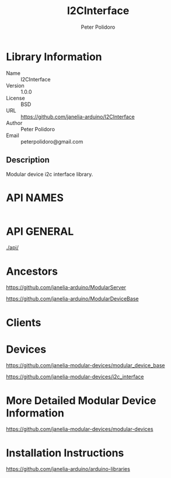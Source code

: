 #+TITLE: I2CInterface
#+AUTHOR: Peter Polidoro
#+EMAIL: peterpolidoro@gmail.com

* Library Information
  - Name :: I2CInterface
  - Version :: 1.0.0
  - License :: BSD
  - URL :: https://github.com/janelia-arduino/I2CInterface
  - Author :: Peter Polidoro
  - Email :: peterpolidoro@gmail.com

** Description

   Modular device i2c interface library.

* API NAMES

  #+BEGIN_SRC js
  #+END_SRC

* API GENERAL

  [[./api/]]

* Ancestors

  [[https://github.com/janelia-arduino/ModularServer]]

  [[https://github.com/janelia-arduino/ModularDeviceBase]]

* Clients

* Devices

  [[https://github.com/janelia-modular-devices/modular_device_base]]

  [[https://github.com/janelia-modular-devices/i2c_interface]]

* More Detailed Modular Device Information

  [[https://github.com/janelia-modular-devices/modular-devices]]

* Installation Instructions

  [[https://github.com/janelia-arduino/arduino-libraries]]
